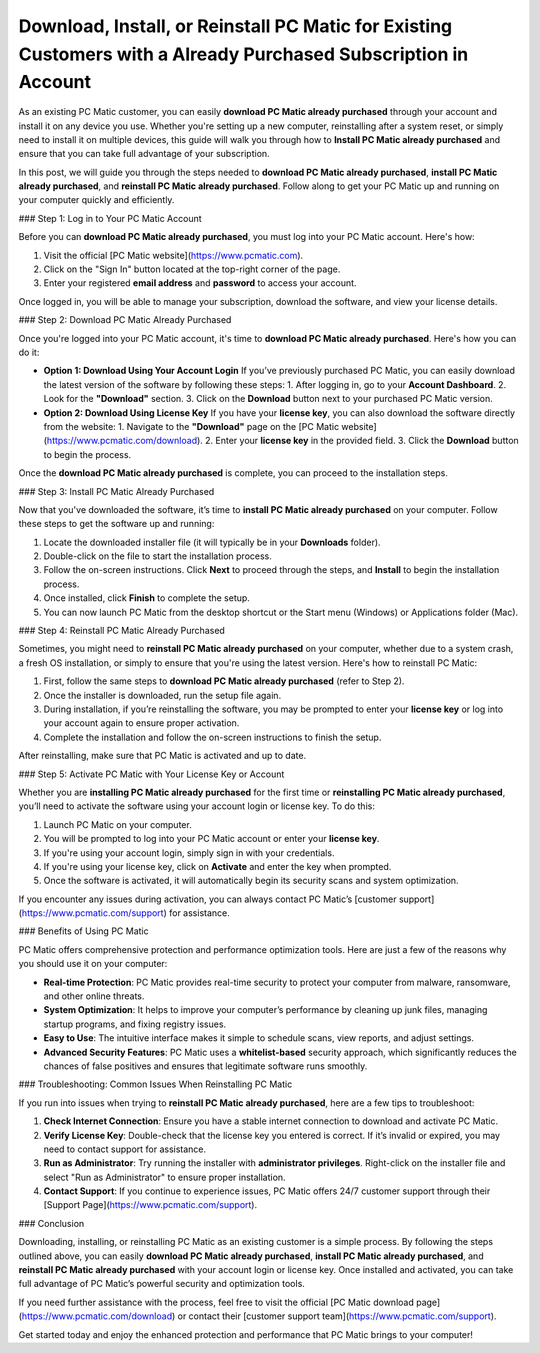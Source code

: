 Download, Install, or Reinstall PC Matic for Existing Customers with a Already Purchased Subscription in Account
===============================================================================================================

As an existing PC Matic customer, you can easily **download PC Matic already purchased** through your account and install it on any device you use. Whether you're setting up a new computer, reinstalling after a system reset, or simply need to install it on multiple devices, this guide will walk you through how to **Install PC Matic already purchased** and ensure that you can take full advantage of your subscription.

In this post, we will guide you through the steps needed to **download PC Matic already purchased**, **install PC Matic already purchased**, and **reinstall PC Matic already purchased**. Follow along to get your PC Matic up and running on your computer quickly and efficiently.

### Step 1: Log in to Your PC Matic Account

Before you can **download PC Matic already purchased**, you must log into your PC Matic account. Here's how:

1. Visit the official [PC Matic website](https://www.pcmatic.com).
2. Click on the "Sign In" button located at the top-right corner of the page.
3. Enter your registered **email address** and **password** to access your account.

Once logged in, you will be able to manage your subscription, download the software, and view your license details.

### Step 2: Download PC Matic Already Purchased

Once you're logged into your PC Matic account, it's time to **download PC Matic already purchased**. Here's how you can do it:

- **Option 1: Download Using Your Account Login**  
  If you’ve previously purchased PC Matic, you can easily download the latest version of the software by following these steps:
  1. After logging in, go to your **Account Dashboard**.
  2. Look for the **"Download"** section.
  3. Click on the **Download** button next to your purchased PC Matic version.

- **Option 2: Download Using License Key**  
  If you have your **license key**, you can also download the software directly from the website:
  1. Navigate to the **"Download"** page on the [PC Matic website](https://www.pcmatic.com/download).
  2. Enter your **license key** in the provided field.
  3. Click the **Download** button to begin the process.

Once the **download PC Matic already purchased** is complete, you can proceed to the installation steps.

### Step 3: Install PC Matic Already Purchased

Now that you've downloaded the software, it’s time to **install PC Matic already purchased** on your computer. Follow these steps to get the software up and running:

1. Locate the downloaded installer file (it will typically be in your **Downloads** folder).
2. Double-click on the file to start the installation process.
3. Follow the on-screen instructions. Click **Next** to proceed through the steps, and **Install** to begin the installation process.
4. Once installed, click **Finish** to complete the setup.
5. You can now launch PC Matic from the desktop shortcut or the Start menu (Windows) or Applications folder (Mac).

### Step 4: Reinstall PC Matic Already Purchased

Sometimes, you might need to **reinstall PC Matic already purchased** on your computer, whether due to a system crash, a fresh OS installation, or simply to ensure that you're using the latest version. Here's how to reinstall PC Matic:

1. First, follow the same steps to **download PC Matic already purchased** (refer to Step 2).
2. Once the installer is downloaded, run the setup file again.
3. During installation, if you’re reinstalling the software, you may be prompted to enter your **license key** or log into your account again to ensure proper activation.
4. Complete the installation and follow the on-screen instructions to finish the setup.

After reinstalling, make sure that PC Matic is activated and up to date.

### Step 5: Activate PC Matic with Your License Key or Account

Whether you are **installing PC Matic already purchased** for the first time or **reinstalling PC Matic already purchased**, you’ll need to activate the software using your account login or license key. To do this:

1. Launch PC Matic on your computer.
2. You will be prompted to log into your PC Matic account or enter your **license key**.
3. If you're using your account login, simply sign in with your credentials.
4. If you're using your license key, click on **Activate** and enter the key when prompted.
5. Once the software is activated, it will automatically begin its security scans and system optimization.

If you encounter any issues during activation, you can always contact PC Matic’s [customer support](https://www.pcmatic.com/support) for assistance.

### Benefits of Using PC Matic

PC Matic offers comprehensive protection and performance optimization tools. Here are just a few of the reasons why you should use it on your computer:

- **Real-time Protection**: PC Matic provides real-time security to protect your computer from malware, ransomware, and other online threats.
- **System Optimization**: It helps to improve your computer’s performance by cleaning up junk files, managing startup programs, and fixing registry issues.
- **Easy to Use**: The intuitive interface makes it simple to schedule scans, view reports, and adjust settings.
- **Advanced Security Features**: PC Matic uses a **whitelist-based** security approach, which significantly reduces the chances of false positives and ensures that legitimate software runs smoothly.

### Troubleshooting: Common Issues When Reinstalling PC Matic

If you run into issues when trying to **reinstall PC Matic already purchased**, here are a few tips to troubleshoot:

1. **Check Internet Connection**: Ensure you have a stable internet connection to download and activate PC Matic.
2. **Verify License Key**: Double-check that the license key you entered is correct. If it’s invalid or expired, you may need to contact support for assistance.
3. **Run as Administrator**: Try running the installer with **administrator privileges**. Right-click on the installer file and select "Run as Administrator" to ensure proper installation.
4. **Contact Support**: If you continue to experience issues, PC Matic offers 24/7 customer support through their [Support Page](https://www.pcmatic.com/support).

### Conclusion

Downloading, installing, or reinstalling PC Matic as an existing customer is a simple process. By following the steps outlined above, you can easily **download PC Matic already purchased**, **install PC Matic already purchased**, and **reinstall PC Matic already purchased** with your account login or license key. Once installed and activated, you can take full advantage of PC Matic’s powerful security and optimization tools.

If you need further assistance with the process, feel free to visit the official [PC Matic download page](https://www.pcmatic.com/download) or contact their [customer support team](https://www.pcmatic.com/support).

Get started today and enjoy the enhanced protection and performance that PC Matic brings to your computer!